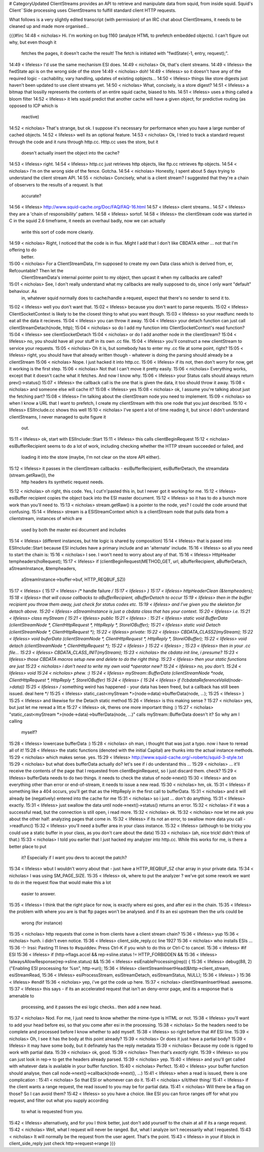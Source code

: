 # CategoryUpdated
ClientStreams provides an API to retrieve and manipulate data from squid, from inside squid. Squid's Client``Side processing uses ClientStreams to fulfill standard client HTTP requests.

What follows is a very slightly edited transcript (with permission) of an IRC chat about ClientStreams, it needs to be cleaned up and made more organised...

{{{#!irc
14:48 < nicholas> Hi. I'm working on bug 1160 (analyze HTML to prefetch embedded objects). I can't figure out why, but even though it 
                  fetches the pages, it doesn't cache the result! The fetch is initiated with "fwdState(-1, entry, request);".
14:49 < lifeless> I'd use the same mechanism ESI does.
14:49 < nicholas> Ok, that's client streams.
14:49 < lifeless> the fwdState api is on the wrong side of the store
14:49 < nicholas> doh!
14:49 < lifeless> so it doesn't have any of the required logic - cachability, vary handling, updates of existing opbjects...
14:50 < lifeless> things like store digests just haven't been updated to use client streams yet.
14:50 < nicholas> What, concisely, is a store digest?
14:51 < lifeless> a bitmap that lossilly represents the contents of an entire squid cache, biased to hits.
14:51 < lifeless> uses a thing called a bloom filter
14:52 < lifeless> it lets squid predict that another cache will have a given object, for predictive routing (as opposed to ICP which is 
                  reactive)
14:52 < nicholas> That's strange, but ok. I suppose it's necessary for performance when you have a large number of cached objects.
14:52 < lifeless> well its an optional feature.
14:53 < nicholas> Ok, I tried to track a standard request through the code and it runs through http.cc. Http.cc uses the store, but it 
                  doesn't actually insert the object into the cache?
14:53 < lifeless> right.
14:54 < lifeless> http.cc just retrieves http objects, like ftp.cc retrieves ftp objects.
14:54 < nicholas> I'm on the wrong side of the fence. Gotcha.
14:54 < nicholas> Honestly, I spent about 5 days trying to understand the client stream API.
14:55 < nicholas> Concisely, what is a client stream? I suggested that they're a chain of observers to the results of a request. Is that 
                  accurate?
14:56 < lifeless> http://www.squid-cache.org/Doc/FAQ/FAQ-16.html
14:57 < lifeless> client streams..
14:57 < lifeless> they are a 'chain of responsibility' pattern.
14:58 < lifeless> sortof.
14:58 < lifeless> the clientStream code was started in C in the squid 2.6 timeframe, it needs an overhaul badly, now we can actually 
                  write this sort of code more cleanly.
14:59 < nicholas> Right, I noticed that the code is in flux. Might I add that I don't like CBDATA either ... not that I'm offering to do 
                  better.
15:00 < nicholas> For a ClientStreamData, I'm supposed to create my own Data class which is derived from, er, Refcountable? Then let the 
                  ClientStreamData's internal pointer point to my object, then upcast it when my callbacks are called?
15:01 < nicholas> See, I don't really understand what my callbacks are really supposed to do, since I only want "default" behaviour. As 
                  in, whatever squid normally does to cache/handle a request, expect that there's no sender to send it to.
15:02 < lifeless> well you don't want that.
15:02 < lifeless> because you don't want to parse requests.
15:02 < lifeless> ClientSocketContext is likely to be the closest thing to what you want though.
15:03 < lifeless> so your readfunc needs to eat all the data it recieves.
15:04 < lifeless> you can throw it away.
15:04 < lifeless> your detach function can just call clientStreamDetach(node, http);
15:04 < nicholas> so do I add my function into ClientSocketContext's read function?
15:04 < lifeless> see clientSocketDetach
15:04 < nicholas> or do I add another node in the clientStream?
15:04 < lifeless> no, you should have all your stuff in its own .cc file.
15:04 < lifeless> you'll construct a new clientStream to service your requests.
15:05 < nicholas> Oh it is, but somebody has to enter my .cc file at some point, right?
15:05 < lifeless> right, you should have that already written though - whatever is doing the parsing should already be a clientStream
15:06 < nicholas> Nope. I just hacked it into http.cc.
15:06 < lifeless> if its not, then don't worry for now, get it working is the first step.
15:06 < nicholas> Not that I can't move it pretty easily.
15:06 < nicholas> Everything works, except that it doesn't cache what it fetches. And now I know why.
15:06 < lifeless> your Status calls should always return prev()->status()
15:07 < lifeless> the callback call is the one that is given the data, it too should throw it away.
15:08 < nicholas> and someone else will cache it?
15:08 < lifeless> yes
15:08 < nicholas> ok, I assume you're talking about just the fetching part?
15:08 < lifeless> I'm talking about the clientStream node you need to implement.
15:09 < nicholas> so when I know a URL that I want to prefetch, I create my clientStream with this one node that you just described.
15:10 < lifeless> ESIInclude.cc shows this well
15:10 < nicholas> I've spent a lot of time reading it, but since I didn't understand clientStreams, I never managed to quite figure it 
                  out.
15:11 < lifeless> ok, start with ESIInclude::Start
15:11 < lifeless> this calls clientBeginRequest
15:12 < nicholas> esiBufferRecipient seems to do a lot of work, including checking whether the HTTP stream succeeded or failed, and 
                  loading it into the store  (maybe, I'm not clear on the store API either).
15:12 < lifeless> it passes in the clientStream callbacks - esiBufferRecipient, esiBufferDetach, the streamdata (stream.getRaw()), the 
                  http headers its synthetic request needs.
15:12 < nicholas> oh right, this code. Yes, I cut'n'pasted this in, but I never got it working for me.
15:12 < lifeless> esiBuffer recipient copies the object back into the ESI master document.
15:12 < lifeless> so it has to do a bunch more work than you'll need to.
15:13 < nicholas> stream.getRaw() is a pointer to the node, yes? I could the code around that confusing.
15:14 < lifeless> stream is a ESIStreamContext which is a clientStream node that pulls data from a clientstream, instances of which are 
                  used by both the master esi document and includes
15:14 < lifeless> (different instances, but hte logic is shared by composition)
15:14 < lifeless> that is pased into ESIInclude::Start because ESI includes have a primary include and an 'alternate' include.
15:16 < lifeless> so all you need to start the chain is:
15:16 < nicholas> I see. I won't need to worry about any of that.
15:16 < lifeless> HttpHeader tempheaders(hoRequest);
15:17 < lifeless> if (clientBeginRequest(METHOD_GET, url, aBufferRecipient, aBufferDetach, aStreamInstance, &tempheaders, 
                  aStreamInstance->buffer->buf, HTTP_REQBUF_SZ)) 
15:17 < lifeless>   {
15:17 < lifeless>   /* handle failure */
15:17 < lifeless> }
15:17 < lifeless> httpHeaderClean (&tempheaders);
15:18 < lifeless> that will cause callbacks to aBufferRecipient, aBufferDetach to occur
15:19 < lifeless> then in the buffer recipient you throw them away, just check for status codes etc.
15:19 < lifeless> and I've given you the skeleton for detach above.
15:20 < lifeless> aStreamInstance is just a cbdata class that has your context.
15:20 < lifeless> i.e.
15:21 < lifeless> class myStream {
15:21 < lifeless> public
15:21 < lifeless> :
15:21 < lifeless> static void BufferData (clientStreamNode *, ClientHttpRequest *, HttpReply *, StoreIOBuffer);
15:21 < lifeless> static void Detach (clientStreamNode *, ClientHttpRequest *);
15:22 < lifeless> private:
15:22 < lifeless> CBDATA_CLASS2(myStream);
15:22 < lifeless> void buferData (clientStreamNode *, ClientHttpRequest *, HttpReply *, StoreIOBuffer);
15:22 < lifeless> void detach (clientStreamNode *, ClientHttpRequest *);
15:22 < lifeless> }
15:22 < lifeless> ;
15:23 < lifeless> then in your .cc file...
15:23 < lifeless> CBDATA_CLASS_INIT(myStream);
15:23 < nicholas> the cbdata init line, i presume?
15:23 < lifeless> those CBDATA macros setup new and delete to do the right thing.
15:23 < lifeless> then your static functions are just
15:23 < nicholas> i don't need to write my own void *operator new?
15:24 < lifeless> no, you don't.
15:24 < lifeless> void
15:24 < nicholas> phew. :)
15:24 < lifeless> myStream::BufferData (clientStreamNode *node, ClientHttpRequest *, HttpReply *, StoreIOBuffer)
15:24 < lifeless> {
15:24 < lifeless> if (!cbdataReferenceValid(node->data))
15:25 < lifeless>  /* something weird has happened - your data has been freed, but a callback has still been issued. deal here */
15:25 < lifeless> static_cast<myStream *>(node->data)->bufferData(node, ...);
15:25 < lifeless> }
15:25 < lifeless> and likewise for the Detach static method
15:26 < lifeless> is this making sense ?
15:27 < nicholas> yes, but just let me reread a litt.e
15:27 < lifeless> ok, theres one more important thing :)
15:27 < nicholas> "static_cast<myStream *>(node->data)->bufferData(node, ...)" calls myStream::BufferData doesn't it? So why am I calling 
                  myself?
15:28 < lifeless> lowercase bufferData :)
15:28 < nicholas> oh man, i thought that was just a typo. now i have to reread all of it!
15:28 < lifeless> the static functions (denoted with the initial Capital) are thunks into the actual instance methods.
15:29 < nicholas> which makes sense. yes.
15:29 < lifeless> http://www.squid-cache.org/~robertc/squid-3-style.txt
15:29 < nicholas> but what does bufferData actually do? let's see if i do understand this ...
15:29 < nicholas> ... it'll receive the contents of the page that I requested from clientBeginRequest, so I just discard them. check?
15:29 < lifeless> bufferData needs to do two things. it needs to check the status of node->next()
15:30 < lifeless> and on everything other than error or end-of-stream, it needs to issue a new read.
15:30 < nicholas> hm, ok.
15:31 < lifeless> if something like a 404 occurs, you'll get that as the HttpReply in the first call to bufferData.
15:31 < nicholas> and it will already be (negatively) entered into the cache for me
15:31 < nicholas> so i just ... don't do anything.
15:31 < lifeless> exactly.
15:31 < lifeless> just swallow the data until node->next()->status() returns an error.
15:32 < nicholas> if it was a successful read, but the connection is still open, i read more.
15:32 < nicholas> ok.
15:32 < nicholas> now let me ask you about the other half: analyzing pages that come in.
15:32 < lifeless> if its not an error, to swallow more data you call ->readfunc()
15:32 < lifeless> you'll need a buffer area in your class instance.
15:32 < lifeless> (although to be tricky you could use a static buffer in your class, as you don't care about the data)
15:33 < nicholas> (ah, nice trick! didn't think of that.)
15:33 < nicholas> I told you earlier that I just hacked my analyzer into http.cc. While this works for me, is there a better place to put 
                  it? Especially if I want you devs to accept the patch?
15:34 < lifeless> wbut I wouldn't worry about that - just have a HTTP_REQBUF_SZ char array in your private data.
15:34 < nicholas> I was using SM_PAGE_SIZE.
15:35 < lifeless> ok, where to put the analyzer ? we've got some rework we want to do in the request flow that would make this a lot 
                  easier to answer.
15:35 < lifeless> I think that the right place for now, is exactly where esi goes, and after esi in the chain.
15:35 < lifeless> the problem with where you are is that ftp pages won't be analysed. and if its an esi upstream then the urls could be 
                  wrong (for instance)
15:35 < nicholas> http requests that come in from clients have a client stream chain?
15:36 < lifeless> yup
15:36 < nicholas> hunh. i didn't even notice.
15:36 < lifeless> client_side_reply.cc line 1927
15:36 < nicholas> who installs ESIs ...
15:36 -!- Irssi: Pasting 11 lines to #squiddev. Press Ctrl-K if you wish to do this or Ctrl-C to cancel.
15:36 < lifeless> #if ESI
15:36 < lifeless>     if (http->flags.accel && rep->sline.status != HTTP_FORBIDDEN &&
15:36 < lifeless>             !alwaysAllowResponse(rep->sline.status) &&
15:36 < lifeless>             esiEnableProcessing(rep)) {
15:36 < lifeless>         debug(88, 2) ("Enabling ESI processing for %s\n", http->uri);
15:36 < lifeless>         clientStreamInsertHead(&http->client_stream, esiStreamRead,
15:36 < lifeless>                                esiProcessStream, esiStreamDetach, esiStreamStatus, NULL);
15:36 < lifeless>     }
15:36 < lifeless> #endif
15:36 < nicholas> yep, i've got the code up here.
15:37 < nicholas> clientStreamInsertHead. awesome.
15:37 < lifeless>  this says - if its an accelerated request that isn't an deny-error page, and its a response that is amenable to 
                  processing, and it passes the esi logic checks.. then add a new head.
15:37 < nicholas> Nod. For me, I just need to know whether the mime-type is HTML or not.
15:38 < lifeless> you'll want to add your head before esi, so that you come after esi in the processing.
15:38 < nicholas> So the headers need to be complete and processed before I know whether to add myself.
15:38 < lifeless> so right before that #if ESI line.
15:39 < nicholas> Oh, I see it has the body at this point already?
15:39 < nicholas> Or does it just have a partial body?
15:39 < lifeless> it may have some body, but it definately has the reply metadata
15:39 < nicholas> Because my code is rigged to work with partial data.
15:39 < nicholas> ok, good.
15:39 < nicholas> Then that's *exactly* right.
15:39 < lifeless> so you can just look in rep-> to get the headers already parsed.
15:39 < nicholas> yep.
15:40 < lifeless> and you'll get called with whatever data is available in your buffer function.
15:40 < nicholas> Perfect.
15:40 < lifeless> your buffer function should analyse, then call node->next()->callback(node->next(), ...)
15:41 < lifeless> when a read is issued, there is one complication :
15:41 < nicholas> So that ESI or whomever can do it.
15:41 < nicholas> s/it/their thing/
15:41 < lifeless> if the client wants a range request, the read issued to you may be for partial data.
15:41 < nicholas> Will there be a flag on those? So I can avoid them?
15:42 < lifeless> so you have a choice. like ESI you can force ranges off for what you request, and filter out what you supply according 
                  to what is requested from you.
15:42 < lifeless> alternatively, and for you I think better, just don't add yourself to the chain at all if its a range request.
15:42 < nicholas> Well, what I request will never be ranged. But, what I analyze isn't necessarily what I requested.
15:43 < nicholas> It will normally be the request from the user agent. That's the point.
15:43 < lifeless> in your if block in client_side_reply just check http->request->range
}}}
